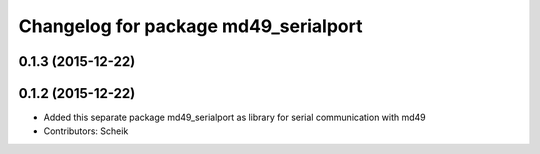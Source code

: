^^^^^^^^^^^^^^^^^^^^^^^^^^^^^^^^^^^^^
Changelog for package md49_serialport
^^^^^^^^^^^^^^^^^^^^^^^^^^^^^^^^^^^^^

0.1.3 (2015-12-22)
------------------

0.1.2 (2015-12-22)
------------------
* Added this separate package md49_serialport as library for serial communication with md49
* Contributors: Scheik
